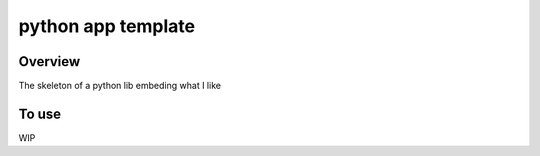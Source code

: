 python app template
===================

.. image:: https://img.shields.io/badge/License-MIT-yellow.svg
    :target: LICENSE
    :alt: License: MIT

.. image:: https://img.shields.io/badge/Conventional%20Commits-1.0.0-yellow.svg
   :target: https://conventionalcommits.org
   :alt: conventional commit

.. image:: https://img.shields.io/badge/code%20style-black-000000.svg
   :target: https://github.com/psf/black
   :alt: Black badge

.. image:: https://img.shields.io/badge/code_style-prettier-ff69b4.svg
   :target: https://github.com/prettier/prettier
   :alt: prettier badge

.. image:: https://img.shields.io/pypi/v/sepal-ui?color=blue&logo=python&logoColor=white
    :target: https://pypi.org/project/sepal-ui/
    :alt: PyPI version

.. image:: https://img.shields.io/github/actions/workflow/status/12rambau/sepal_ui/unit.yml?logo=github&logoColor=white
    :target: https://github.com/12rambau/sepal_ui/actions/workflows/unit.yml
    :alt: build

.. image:: https://img.shields.io/codecov/c/github/12rambau/sepal_ui?logo=codecov&logoColor=white
    :target: https://codecov.io/gh/12rambau/sepal_ui
    :alt: Test Coverage

.. image:: https://img.shields.io/readthedocs/sepal_ui?logo=readthedocs&logoColor=white
    :target: https://sepal-ui.readthedocs.io/en/latest/
    :alt: Documentation Status

.. image:: https://img.shields.io/badge/all_contributors-1-orange.svg
    :alt: All contributors
    :target: AUTHORS.rst

Overview
--------

The skeleton of a python lib embeding what I like

To use
------

WIP
